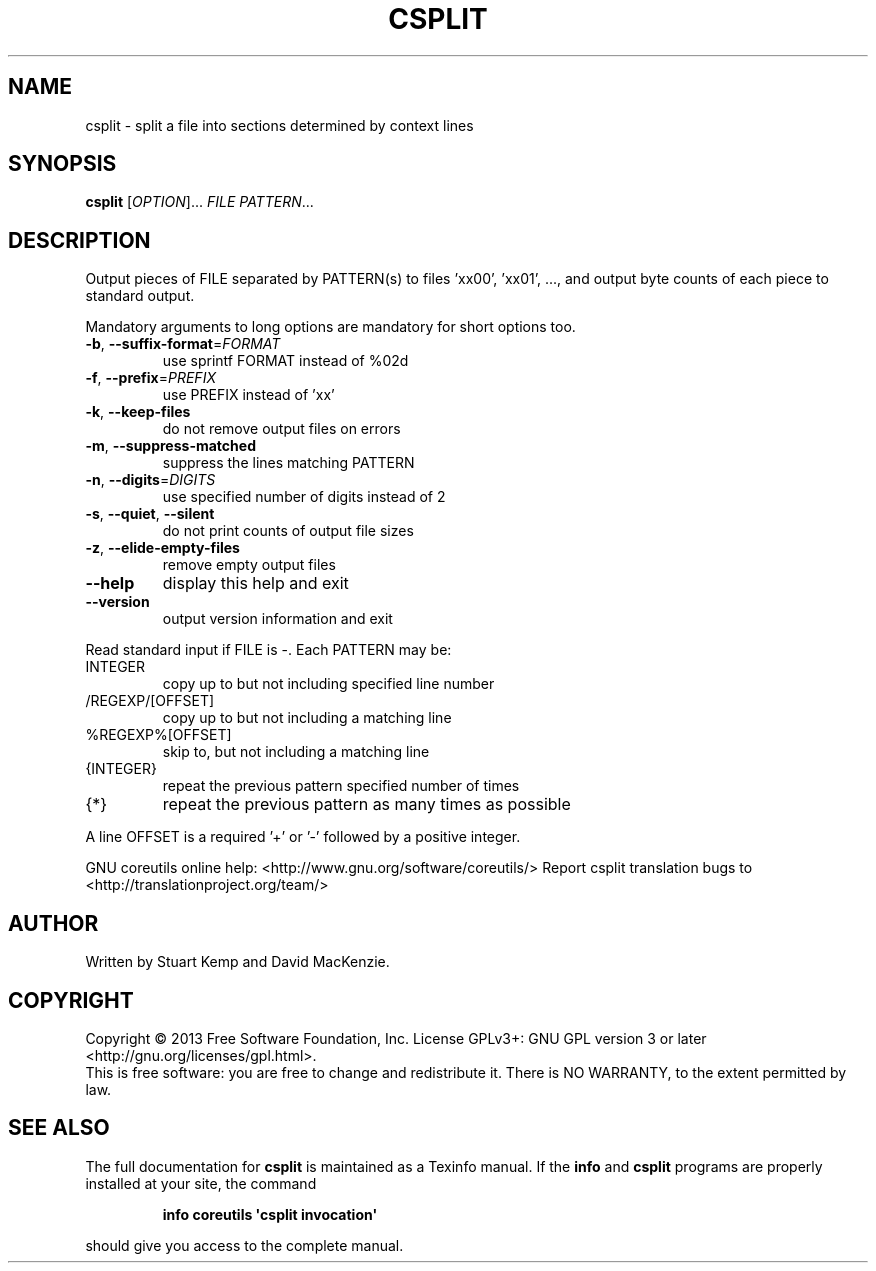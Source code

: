 .\" DO NOT MODIFY THIS FILE!  It was generated by help2man 1.43.3.
.TH CSPLIT "1" "March 2014" "GNU coreutils UNKNOWN" "User Commands"
.SH NAME
csplit \- split a file into sections determined by context lines
.SH SYNOPSIS
.B csplit
[\fIOPTION\fR]... \fIFILE PATTERN\fR...
.SH DESCRIPTION
.\" Add any additional description here
.PP
Output pieces of FILE separated by PATTERN(s) to files 'xx00', 'xx01', ...,
and output byte counts of each piece to standard output.
.PP
Mandatory arguments to long options are mandatory for short options too.
.TP
\fB\-b\fR, \fB\-\-suffix\-format\fR=\fIFORMAT\fR
use sprintf FORMAT instead of %02d
.TP
\fB\-f\fR, \fB\-\-prefix\fR=\fIPREFIX\fR
use PREFIX instead of 'xx'
.TP
\fB\-k\fR, \fB\-\-keep\-files\fR
do not remove output files on errors
.TP
\fB\-m\fR, \fB\-\-suppress\-matched\fR
suppress the lines matching PATTERN
.TP
\fB\-n\fR, \fB\-\-digits\fR=\fIDIGITS\fR
use specified number of digits instead of 2
.TP
\fB\-s\fR, \fB\-\-quiet\fR, \fB\-\-silent\fR
do not print counts of output file sizes
.TP
\fB\-z\fR, \fB\-\-elide\-empty\-files\fR
remove empty output files
.TP
\fB\-\-help\fR
display this help and exit
.TP
\fB\-\-version\fR
output version information and exit
.PP
Read standard input if FILE is \-.  Each PATTERN may be:
.TP
INTEGER
copy up to but not including specified line number
.TP
/REGEXP/[OFFSET]
copy up to but not including a matching line
.TP
%REGEXP%[OFFSET]
skip to, but not including a matching line
.TP
{INTEGER}
repeat the previous pattern specified number of times
.TP
{*}
repeat the previous pattern as many times as possible
.PP
A line OFFSET is a required '+' or '\-' followed by a positive integer.
.PP
GNU coreutils online help: <http://www.gnu.org/software/coreutils/>
Report csplit translation bugs to <http://translationproject.org/team/>
.SH AUTHOR
Written by Stuart Kemp and David MacKenzie.
.SH COPYRIGHT
Copyright \(co 2013 Free Software Foundation, Inc.
License GPLv3+: GNU GPL version 3 or later <http://gnu.org/licenses/gpl.html>.
.br
This is free software: you are free to change and redistribute it.
There is NO WARRANTY, to the extent permitted by law.
.SH "SEE ALSO"
The full documentation for
.B csplit
is maintained as a Texinfo manual.  If the
.B info
and
.B csplit
programs are properly installed at your site, the command
.IP
.B info coreutils \(aqcsplit invocation\(aq
.PP
should give you access to the complete manual.
